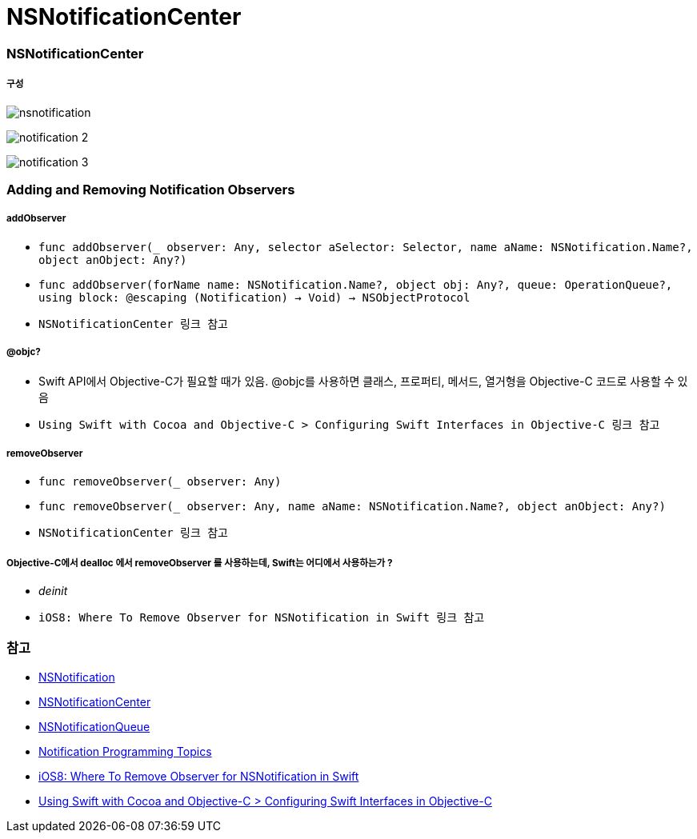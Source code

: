 = NSNotificationCenter

=== NSNotificationCenter

===== 구성

image:./image/nsnotification.png[]

image:./image/notification-2.png[]

image:./image/notification-3.png[]

=== Adding and Removing Notification Observers

===== addObserver
* `func addObserver(_ observer: Any, selector aSelector: Selector, name aName: NSNotification.Name?, object anObject: Any?)`
* `func addObserver(forName name: NSNotification.Name?, object obj: Any?, queue: OperationQueue?, using block: @escaping (Notification) -> Void) -> NSObjectProtocol`
* `NSNotificationCenter 링크 참고`

===== @objc?
* Swift API에서 Objective-C가 필요할 때가 있음. @objc를 사용하면 클래스, 프로퍼티, 메서드, 열거형을 Objective-C 코드로 사용할 수 있음
* `Using Swift with Cocoa and Objective-C > Configuring Swift Interfaces in Objective-C 링크 참고`

===== removeObserver
* `func removeObserver(_ observer: Any)`
* `func removeObserver(_ observer: Any, name aName: NSNotification.Name?, object anObject: Any?)`
* `NSNotificationCenter 링크 참고` 

===== Objective-C에서 dealloc 에서 removeObserver 를 사용하는데, Swift는 어디에서 사용하는가 ?
* _deinit_ 
* `iOS8: Where To Remove Observer for NSNotification in Swift 링크 참고`

=== 참고
* https://developer.apple.com/documentation/foundation/nsnotification?language=objc[NSNotification]
* https://developer.apple.com/documentation/foundation/nsnotificationcenter[NSNotificationCenter]
* https://developer.apple.com/documentation/foundation/nsnotificationqueue?language=objc[NSNotificationQueue]
* https://developer.apple.com/library/content/documentation/Cocoa/Conceptual/Notifications/Introduction/introNotifications.html#//apple_ref/doc/uid/10000043i?language=objc[Notification Programming Topics]
* https://www.natashatherobot.com/ios8-where-to-remove-observer-for-nsnotification-in-swift/[iOS8: Where To Remove Observer for NSNotification in Swift]
* https://developer.apple.com/library/content/documentation/Swift/Conceptual/BuildingCocoaApps/InteractingWithObjective-CAPIs.html[Using Swift with Cocoa and Objective-C > Configuring Swift Interfaces in Objective-C]